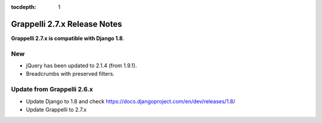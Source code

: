 :tocdepth: 1

.. |grappelli| replace:: Grappelli
.. |filebrowser| replace:: FileBrowser

.. _releasenotes:

Grappelli 2.7.x Release Notes
=============================

**Grappelli 2.7.x is compatible with Django 1.8**.

New
---

* jQuery has been updated to 2.1.4 (from 1.9.1).
* Breadcrumbs with preserved filters.

Update from Grappelli 2.6.x
---------------------------

* Update Django to 1.8 and check https://docs.djangoproject.com/en/dev/releases/1.8/
* Update Grappelli to 2.7.x
